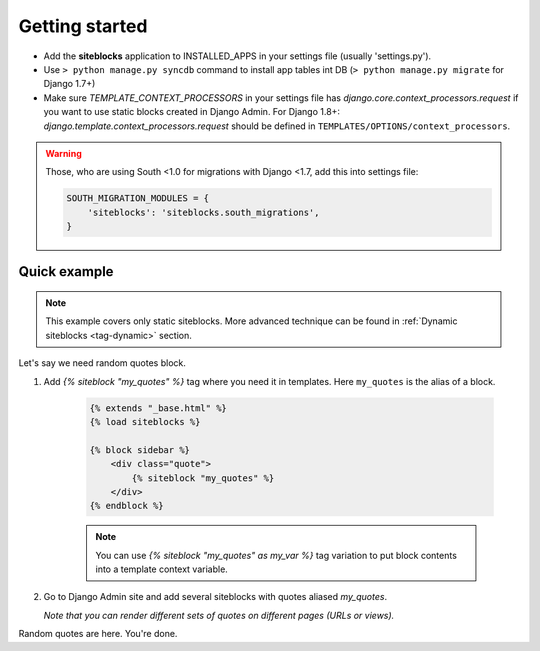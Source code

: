 Getting started
===============

.. _tag-quickstart:

* Add the **siteblocks** application to INSTALLED_APPS in your settings file (usually 'settings.py').
* Use ``> python manage.py syncdb`` command to install app tables int DB (``> python manage.py migrate`` for Django 1.7+)
* Make sure `TEMPLATE_CONTEXT_PROCESSORS` in your settings file has `django.core.context_processors.request` if you want to use static blocks created in Django Admin.
  For Django 1.8+: `django.template.context_processors.request` should be defined in ``TEMPLATES/OPTIONS/context_processors``.


.. warning::

    Those, who are using South <1.0 for migrations with Django <1.7, add this into settings file:

    .. code-block:: python

        SOUTH_MIGRATION_MODULES = {
            'siteblocks': 'siteblocks.south_migrations',
        }



Quick example
-------------

.. note::

    This example covers only static siteblocks. More advanced technique can be found in :ref:`Dynamic siteblocks <tag-dynamic>` section.


Let's say we need random quotes block.

1. Add `{% siteblock "my_quotes" %}` tag where you need it in templates. Here ``my_quotes`` is the alias of a block.

    .. code-block:: html

        {% extends "_base.html" %}
        {% load siteblocks %}

        {% block sidebar %}
            <div class="quote">
                {% siteblock "my_quotes" %}
            </div>
        {% endblock %}


    .. note::

       You can use `{% siteblock "my_quotes" as my_var %}` tag variation to put block contents into a template context variable.


2. Go to Django Admin site and add several siteblocks with quotes aliased `my_quotes`.

   *Note that you can render different sets of quotes on different pages (URLs or views).*


Random quotes are here. You're done.
